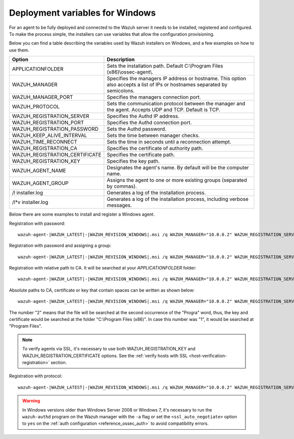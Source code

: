.. Copyright (C) 2022 Wazuh, Inc.

.. meta::
  :description: Learn about the variables that facilitate the deployment of the Wazuh agent on Windows in this section of our documentation.

.. _deployment_variables_windows:

Deployment variables for Windows
================================

For an agent to be fully deployed and connected to the Wazuh server it needs to be installed, registered and configured. To make the process simple, the installers can use variables that allow the configuration provisioning.

Below you can find a table describing the variables used by Wazuh installers on Windows, and a few examples on how to use them.


+------------------------------------+------------------------------------------------------------------------------------------------------------------------------+
| Option                             | Description                                                                                                                  |
+====================================+==============================================================================================================================+
|   APPLICATIONFOLDER                |  Sets the installation path. Default C:\\Program Files (x86)\\ossec-agent\\.                                                 |
+------------------------------------+------------------------------------------------------------------------------------------------------------------------------+
|   WAZUH_MANAGER                    |  Specifies the managers IP address or hostname. This option also accepts a list of IPs or hostnames separated by semicolons. |
+------------------------------------+------------------------------------------------------------------------------------------------------------------------------+
|   WAZUH_MANAGER_PORT               |  Specifies the managers connection port.                                                                                     |
+------------------------------------+------------------------------------------------------------------------------------------------------------------------------+
|   WAZUH_PROTOCOL                   |  Sets the communication protocol between the manager and the agent. Accepts UDP and TCP. Default is TCP.                     |
+------------------------------------+------------------------------------------------------------------------------------------------------------------------------+
|   WAZUH_REGISTRATION_SERVER        |  Specifies the Authd IP address.                                                                                             |
+------------------------------------+------------------------------------------------------------------------------------------------------------------------------+
|   WAZUH_REGISTRATION_PORT          |  Specifies the Authd connection port.                                                                                        |
+------------------------------------+------------------------------------------------------------------------------------------------------------------------------+
|   WAZUH_REGISTRATION_PASSWORD      |  Sets the Authd password.                                                                                                    |
+------------------------------------+------------------------------------------------------------------------------------------------------------------------------+
|   WAZUH_KEEP_ALIVE_INTERVAL        |  Sets the time between manager checks.                                                                                       |
+------------------------------------+------------------------------------------------------------------------------------------------------------------------------+
|   WAZUH_TIME_RECONNECT             |  Sets the time in seconds until a reconnection attempt.                                                                      |
+------------------------------------+------------------------------------------------------------------------------------------------------------------------------+
|   WAZUH_REGISTRATION_CA            |  Specifies the certificate of authority path.                                                                                |
+------------------------------------+------------------------------------------------------------------------------------------------------------------------------+
|   WAZUH_REGISTRATION_CERTIFICATE   |  Specifies the certificate path.                                                                                             |
+------------------------------------+------------------------------------------------------------------------------------------------------------------------------+
|   WAZUH_REGISTRATION_KEY           |  Specifies the key path.                                                                                                     |
+------------------------------------+------------------------------------------------------------------------------------------------------------------------------+
|   WAZUH_AGENT_NAME                 |  Designates the agent's name. By default will be the computer name.                                                          |
+------------------------------------+------------------------------------------------------------------------------------------------------------------------------+
|   WAZUH_AGENT_GROUP                |  Assigns the agent to one or more existing groups (separated by commas).                                                     |
+------------------------------------+------------------------------------------------------------------------------------------------------------------------------+
|   \/l  installer.log               |  Generates a log of the installation process.                                                                                |
+------------------------------------+------------------------------------------------------------------------------------------------------------------------------+
| \/l\*v installer.log               |  Generates a log of the installation process, including verbose messages.                                                    |
+------------------------------------+------------------------------------------------------------------------------------------------------------------------------+

Below there are some examples to install and register a Windows agent.

Registration with password::

    wazuh-agent-|WAZUH_LATEST|-|WAZUH_REVISION_WINDOWS|.msi /q WAZUH_MANAGER="10.0.0.2" WAZUH_REGISTRATION_SERVER="10.0.0.2" WAZUH_REGISTRATION_PASSWORD="TopSecret" WAZUH_AGENT_NAME="W2012"

Registration with password and assigning a group::

    wazuh-agent-|WAZUH_LATEST|-|WAZUH_REVISION_WINDOWS|.msi /q WAZUH_MANAGER="10.0.0.2" WAZUH_REGISTRATION_SERVER="10.0.0.2" WAZUH_REGISTRATION_PASSWORD="TopSecret" WAZUH_AGENT_GROUP="my-group"

Registration with relative path to CA. It will be searched at your `APPLICATIONFOLDER` folder::

    wazuh-agent-|WAZUH_LATEST|-|WAZUH_REVISION_WINDOWS|.msi /q WAZUH_MANAGER="10.0.0.2" WAZUH_REGISTRATION_SERVER="10.0.0.2" WAZUH_AGENT_NAME="W2019" WAZUH_REGISTRATION_CA="rootCA.pem"

Absolute paths to CA, certificate or key that contain spaces can be written as shown below::

    wazuh-agent-|WAZUH_LATEST|-|WAZUH_REVISION_WINDOWS|.msi /q WAZUH_MANAGER="10.0.0.2" WAZUH_REGISTRATION_SERVER="10.0.0.2" WAZUH_REGISTRATION_KEY="C:\Progra~2\sslagent.key" WAZUH_REGISTRATION_CERTIFICATE="C:\Progra~2\sslagent.cert"

The number "2" means that the file will be searched at the second occurrence of the "Progra" word, thus, the key and certificate would be searched at the folder "C:\\Program Files (x86)". In case this number was "1", it would be searched at "Program Files".

.. note::
    To verify agents via SSL, it's necessary to use both WAZUH_REGISTRATION_KEY and WAZUH_REGISTRATION_CERTIFICATE options. See the :ref:`verify hosts with SSL <host-verification-registration>` section.

Registration with protocol::

    wazuh-agent-|WAZUH_LATEST|-|WAZUH_REVISION_WINDOWS|.msi /q WAZUH_MANAGER="10.0.0.2" WAZUH_REGISTRATION_SERVER="10.0.0.2" WAZUH_AGENT_NAME="W2016" WAZUH_PROTOCOL="udp"

.. warning::
    In Windows versions older than Windows Server 2008 or Windows 7, it's necessary to run the ``wazuh-authd`` program on the Wazuh manager with the ``-a`` flag or set the ``<ssl_auto_negotiate>`` option to ``yes`` on the :ref:`auth configuration <reference_ossec_auth>` to avoid compatibility errors.